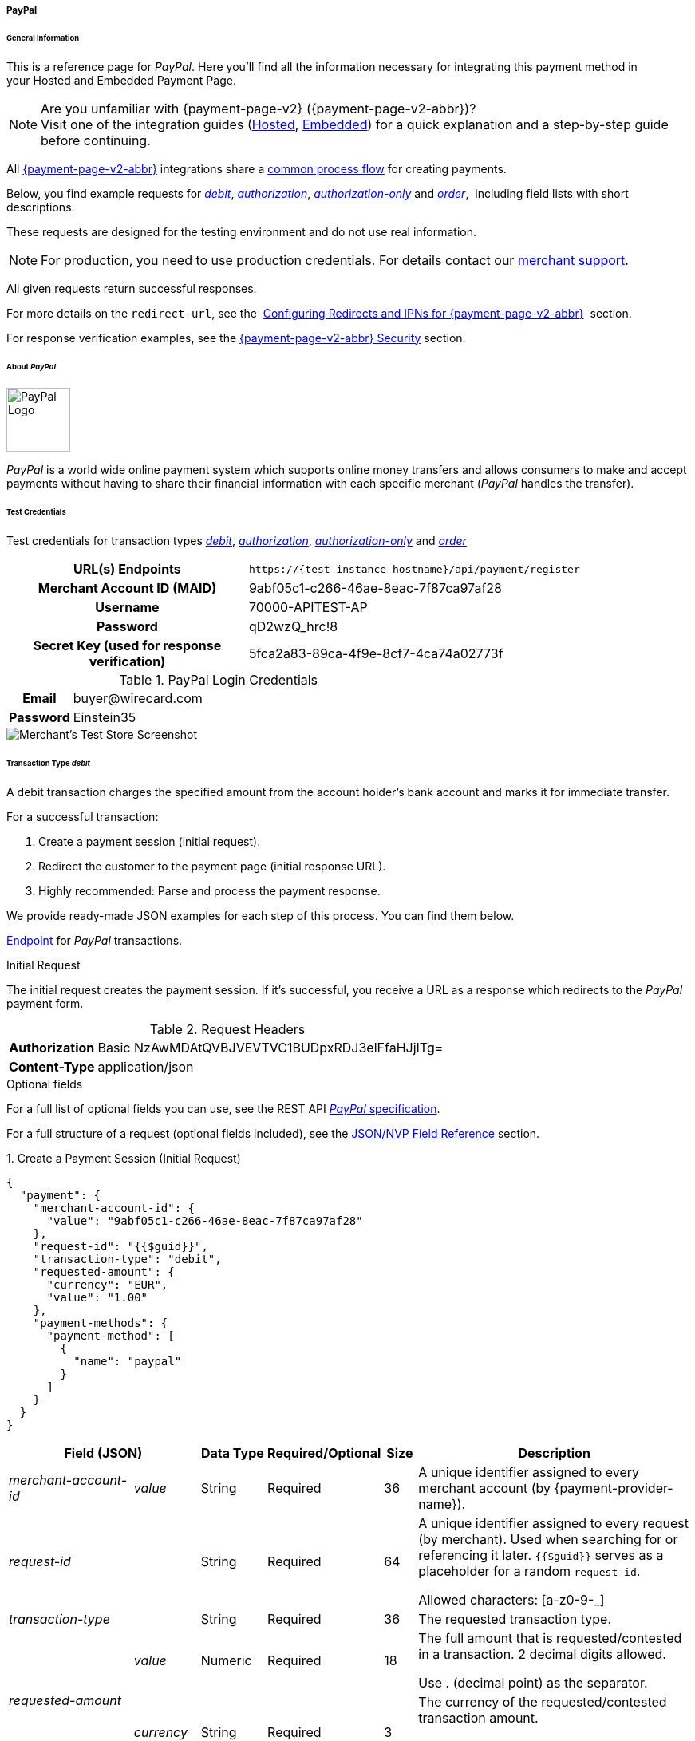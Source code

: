// include::shortcuts.adoc[]

[#PPv2_PayPal]
===== PayPal

[#PPv2_PayPal_General]
====== General Information

This is a reference page for _PayPal_. Here you'll find all the
information necessary for integrating this payment method in
your Hosted and Embedded Payment Page.

.Are you unfamiliar with {payment-page-v2} ({payment-page-v2-abbr})?

NOTE: Visit one of the integration guides
(<<PaymentPageSolutions_PPv2_HPP_Integration, Hosted>>,
<<PaymentPageSolutions_PPv2_EPP_Integration, Embedded>>) for a quick explanation and
a step-by-step guide before continuing.

All <<PPv2, {payment-page-v2-abbr}>> integrations share a
<<PPSolutions_PPv2_Workflow, common process flow>>﻿ for creating payments.

Below, you find example requests for
<<PPv2_PayPal_TransactionType_debit, _debit_>>,
<<PPv2_PayPal_TransactionType_authorization, _authorization_>>,
<<PPv2_PayPal_TransactionType_authorizationonly, _authorization-only_>> and
<<PPv2_PayPal_TransactionType_order, _order_>>, 
including field lists with short descriptions.

These requests are designed for the testing environment and do not
use real information. 

NOTE: For production, you need to use production credentials. For details
contact our <<ContactUs, merchant support>>.

All given requests return successful responses.

For more details on the ``redirect-url``, see the 
<<PPSolutions_PPv2_ConfigureRedirects, Configuring Redirects and IPNs for {payment-page-v2-abbr}>>﻿﻿ 
section.

For response verification examples, see
the <<PPSolutions_PPv2_PPv2Security, {payment-page-v2-abbr} Security>>﻿ section.

[#PPv2_PayPal_About]
====== About _PayPal_

image::images/03-01-04-07-paypal/paypal_logo.png[PayPal Logo,width=80]

_PayPal_ is a world wide online payment system which supports online money
transfers and allows consumers to make and accept payments without
having to share their financial information with each specific merchant
(_PayPal_ handles the transfer).

[#PPv2_PayPal_TestCredentials]
====== Test Credentials

Test credentials for transaction types
<<PPv2_eps_TransactionType_debit, _debit_>>,
<<PPv2_PayPal_TransactionType_authorization, _authorization_>>,
<<PPv2_PayPal_TransactionType_authorizationonly, _authorization-only_>> and
<<PPv2_PayPal_TransactionType_order, _order_>>

[cols="35h,65"]
|===
| URL(s) Endpoints
|``\https://{test-instance-hostname}/api/payment/register``
| Merchant Account ID (MAID)
| 9abf05c1-c266-46ae-8eac-7f87ca97af28
| Username
| 70000-APITEST-AP
| Password
| qD2wzQ_hrc!8
| Secret Key (used for response verification)
| 5fca2a83-89ca-4f9e-8cf7-4ca74a02773f
|===

[#PPv2_PayPal_TestCredentials_Additional]
.PayPal Login Credentials

[cols="15h,85"]
|===
| Email    | \buyer@wirecard.com
| Password | Einstein35
|===

image::images/03-01-04-07-paypal/paypal_wd_merchant_test_store.jpg[Merchant's Test Store Screenshot]

[#PPv2_PayPal_TransactionType_debit]
====== Transaction Type _debit_

A debit transaction charges the specified amount from the account
holder's bank account and marks it for immediate transfer.

For a successful transaction:

. Create a payment session (initial request).
. Redirect the customer to the payment page (initial response URL).
. Highly recommended: Parse and process the payment response.

//-

We provide ready-made JSON examples for each step of this process. You
can find them below.

<<PPv2_PayPal_TestCredentials, Endpoint>> for _PayPal_ transactions.

.Initial Request

The initial request creates the payment session. If it's
successful, you receive a URL as a response which redirects to the
_PayPal_ payment form.

.Request Headers
[cols="20h,80"]
|===
| Authorization | Basic NzAwMDAtQVBJVEVTVC1BUDpxRDJ3elFfaHJjITg=
| Content-Type  | application/json
|===

.Optional fields

For a full list of optional fields you can use, see the REST API
<<API_PaymentMethods_PayPal, _PayPal_ specification>>.

For a full structure of a request (optional fields included), see the
<<PPv2_PayPal_JSONNVPFields, JSON/NVP Field Reference>> section.

.1. Create a Payment Session (Initial Request)

[source,json,subs=attributes+]
----
{
  "payment": {
    "merchant-account-id": {
      "value": "9abf05c1-c266-46ae-8eac-7f87ca97af28"
    },
    "request-id": "{{$guid}}",
    "transaction-type": "debit",
    "requested-amount": {
      "currency": "EUR",
      "value": "1.00"
    },
    "payment-methods": {
      "payment-method": [
        {
          "name": "paypal"
        }
      ]
    }
  }
}
----

[cols="20e,10,10,10,5,45"]
|===
2+|Field (JSON) |Data Type |Required/Optional |Size |Description

|merchant-account-id e|value |String |Required |36 |A unique identifier
assigned to every merchant account (by {payment-provider-name}).
2+|request-id |String |Required |64 a|A unique identifier assigned to every
request (by merchant). Used when searching for or referencing it later.
``{{$guid}}`` serves as a placeholder for a random ``request-id``.

Allowed characters:  [a-z0-9-_]
2+|transaction-type |String |Required |36 |The requested transaction type.
.2+|requested-amount e|value |Numeric |Required |18 a|The full amount that is
requested/contested in a transaction. 2 decimal digits allowed.

Use . (decimal point) as the separator.

|currency |String |Required |3 a|The currency of the requested/contested
transaction amount.

Format: 3-character abbreviation according to ISO 4217.
|payment-method e|name |String |Optional |15 |The name of the payment method
used. Set this value to ``paypal``.
|===

.2. Redirect the Customer to the Payment Page (Initial Response URL)

[source,json,subs=attributes+]
----
{
  "payment-redirect-url": "https://{payment-redirect-url-hostname}/?wPaymentToken=f0c0e5b3-23ad-4cb4-abca-ed80a0e770e7"
}
----

[cols="e,,"]
|===
|Field (JSON) |Data Type |Description

|payment-redirect-url |String |The URL which redirects to the payment
form. Sent as a response to the initial request.
|===

At this point, you need to redirect your customer to
``payment-redirect-url`` (or render it in an _iframe_ depending on your
<<PPv2, integration method>>﻿).

The customers are redirected to the payment form. There they enter their
data and submit the form to confirm the payment. A payment can be:

- ``success``ful (``transaction-state: success``),
- ``failed`` (``transaction-state: failed``),
- canceled. The customer canceled the payment before/after submission
(``transaction-state: failed``).

//-

The transaction result is the value of ``transaction-state`` in the
payment response. More details (including the status code) can also be
found in the payment response in the ``statuses`` object. Canceled
payments are returned as  _failed_, but the status description indicates it
was canceled.

In any case (unless the customer cancels the transaction on a 3rd party
provider page), a base64 encoded response containing payment information
is sent to the configured redirection URL. See
<<PPSolutions_PPv2_ConfigureRedirects, Configuring Redirects and IPNs for {payment-page-v2-abbr}>>﻿﻿
for more details on redirection targets after payment & transaction status
notifications.

You can find a decoded payment response example below.

.3. Parse and Process the Payment Response (Decoded Payment Response)*

[source,json,subs=attributes+]
----
{
  "api-id": "up3-{api-id}",
  "parent-transaction-id": "3f792a90-3331-45fe-96ce-3961ff69edc1",
  "shipping": {
    "last-name": "Puente",
    "first-name": "Tito",
    "address": {
      "street1": "C/ La Cochibamba 3",
      "city": "Madrid",
      "postal-code": "28001",
      "country": "ES"
    }
  },
  "wallet": {
    "account-id": "ZNKTXUBNSQE2Y"
  },
  "payment-methods": {
    "payment-method": [
      {
        "name": "paypal"
      }
    ]
  },
  "transaction-id": "b026a9bc-618f-4750-9a00-4fb475c27ce1",
  "completion-time-stamp": "2018-03-21T17:22:25",
  "requested-amount": {
    "currency": "EUR",
    "value": 1
  },
  "statuses": {
    "status": [
      {
        "description": "The resource was successfully created.",
        "provider-transaction-id": "1PK89494VW075423R",
        "severity": "information",
        "code": "201.0000"
      }
    ]
  },
  "instrument-country": "DE",
  "request-id": "12eb44db-4d75-4cf4-bd52-9c047e024eee",
  "merchant-account-id": {
    "value": "9abf05c1-c266-46ae-8eac-7f87ca97af28"
  },
  "transaction-state": "success",
  "transaction-type": "debit",
  "account-holder": {
    "last-name": "Puente",
    "email": "tito.puente@example.com",
    "first-name": "Tito"
  }
}
----

[cols="30,5,5,5,55"]
|===
3+|Field (JSON) |Data Type |Description

3+|api-id |String |Identifier of the currently used API.
3+|parent-transaction-id |String |The ID of the transaction being referenced
as a parent.
.6+|shipping 2+e|last-name |String |The last name of the shipping address.
2+|first-name |String |The first name of the shipping address.
.4+|address e|street1 |String |The first line of the shipping address street.
|city |String |The city of the shipping address.
|postal-code |String |The postal code/ZIP of the shipping address.
|country |String |The country ID part of the shipping address.
3+|account-id |String |Account holder's _PayPal_ Wallet identifier.
|payment-methods e|payment-method e|name |String |The name of the payment method
used for the transaction.
3+|transaction-id |String |A unique identifier assigned to every transaction
(by {payment-provider-name}). Used when searching for or referencing to it later.
3+|completion-time-stamp |YYYY-MM-DD-Thh:mm:ss a|The UTC/ISO time-stamp
documents the time & date when the transaction was executed.

Format: YYYY-MM-DDThh:mm:ss (ISO).
.2+|requested-amount 2+e|currency |String a|The currency of the requested/contested transaction amount.

Format: 3-character abbreviation according to ISO 4217.
2+|value |Numeric |The full amount that is requested/contested in a transaction. 2 decimals allowed.
.4+|statuses .4+e|status e|description |String |The description of the transaction status message.
|provider-transaction-id |String |A unique transaction identifier generated by the provider.
|severity |String a|The definition of the status message.

Possible values:

- ``information``
- ``warning``
- ``error``

//-

|code |String |Status code of the status message.
3+|instrument-country |String |Payment origin country.
3+|request-id |String |A unique identifier assigned to every request (by merchant). Used when searching for or referencing it later.
2+|merchant-account-id e|value |String |A unique identifier assigned to every merchant account (by {payment-provider-name}).
3+|transaction-state |String a|The current transaction state.

Possible values:

- ``in-progress``
- ``success``
- ``failed``

//-

Typically, a transaction starts with state in-progress and finishes with state either success or failed. This information is returned in the response only.
3+|transaction-type |String |The requested transaction type.
.3+|account-holder 2+e|last-name |String |The last name of the account holder.
2+|email |String |Account holder's email address.
2+|first-name |String |The first name of the account holder.
|===

[#PPv2_PayPal_TransactionType_authorization]
====== Transaction Type _authorization_

An _authorization_ transaction places the account holder's funds on hold,
pending future _capture_, _re-authorization_ or void transaction.

As with other referenceable transaction types, you can use {payment-page-v2-abbr} only to
create the authorization itself. To capture or register additional
transactions referencing it, you need to use our <<RestApi, REST API>>. 

For a successful transaction:

. Create a payment session (initial request).
. Redirect the customer to the payment page (initial response URL).
. Highly recommended: Parse and process the payment response.

//-

We provide ready-made JSON examples for each step of this process. You
can find them below. 

<<PPv2_PayPal_TestCredentials, Endpoint>> for _PayPal_ transactions.

.Initial Request

The initial request creates the payment session. If it's
successful, you receive a URL as a response which redirects to the
_PayPal_ payment form.

.Request Headers
[cols="20,80"]
|===
h| Authorization
| Basic NzAwMDAtQVBJVEVTVC1BUDpxRDJ3elFfaHJjITg=
h| Content-Type
| application/json
|===

.Optional fields

For a full list of optional fields you can use, see the REST API
<<API_PaymentMethods_PayPal, _PayPal_ specification>>.

For a full structure of a request (optional fields included), see the
<<PPv2_PayPal_JSONNVPFields, JSON/NVP Field Reference>> section at the bottom.

.1. Create a Payment Session (Initial Request)

[source,json,subs=attributes+]
----
{
  "payment": {
    "merchant-account-id": {
      "value": "9abf05c1-c266-46ae-8eac-7f87ca97af28"
    },
    "request-id": "{{$guid}}",
    "transaction-type": "authorization",
    "requested-amount": {
      "value": 10.1,
      "currency": "EUR"
    },
    "payment-methods": {
      "payment-method": [
        {
          "name": "paypal"
        }
      ]
    }
  }
}
----


[cols="20e,10,10,10,5,45"]
|===
2+|Field (JSON) |Data Type |Required/Optional |Size |Description

|merchant-account-id e|value |String |Required |36 |A unique identifier
assigned to every merchant account (by {payment-provider-name}).
2+|request-id |String |Required |64 a|A unique identifier assigned to every
request (by merchant). Used when searching for or referencing it later.
``{{$guid}}`` serves as a placeholder for a random ``request-id``.

Allowed characters:  [a-z0-9-_]
2+|transaction-type |String |Required |36 |The requested transaction type.
.2+|requested-amount e|value |Numeric |Required |18 a|The full amount that is
requested/contested in a transaction. 2 decimal digits allowed.

Use . (decimal point) as the separator.

|currency |String |Required |3 a|The currency of the requested/contested
transaction amount.

Format: 3-character abbreviation according to ISO 4217.
|payment-method e|name |String |Optional |15 |The name of the payment method
used. Set this value to ``paypal``.
|===

.2. Redirect the Customer to the Payment Page (Initial Response URL)

[source,json,subs=attributes+]
----
{
  "payment-redirect-url": "https://{payment-redirect-url-hostname}/?wPaymentToken=f0c0e5b3-23ad-4cb4-abca-ed80a0e770e7"
}
----

[cols="e,,"]
|===
|Field (JSON) |Data Type |Description

|payment-redirect-url |String |The URL which redirects to the payment
form. Sent as a response to the initial request.
|===

.3. Parse and Process the Payment Response (Decoded Payment Response)

[source,json,subs=attributes+]
----
{
  "api-id": "up3-{api-id}",
  "parent-transaction-id": "b675f63c-2df0-420f-a081-7c6b4967c992",
  "shipping": {
    "last-name": "Puente",
    "first-name": "Tito",
    "address": {
      "street1": "C/ La Cochibamba 3",
      "city": "Madrid",
      "postal-code": "28001",
      "country": "ES"
    }
  },
  "wallet": {
    "account-id": "ZNKTXUBNSQE2Y"
  },
  "payment-methods": {
    "payment-method": [
      {
        "name": "paypal"
      }
    ]
  },
  "transaction-id": "ff0b8cf4-6fd3-4318-9e54-e8c035add938",
  "completion-time-stamp": "2018-03-21T16:49:30",
  "requested-amount": {
    "currency": "EUR",
    "value": 10.1
  },
  "statuses": {
    "status": [
      {
        "description": "The resource was successfully created.",
        "provider-transaction-id": "86M17436478175249",
        "severity": "information",
        "code": "201.0000"
      }
    ]
  },
  "instrument-country": "DE",
  "request-id": "2502cae8-91b6-4dac-8f60-6e9c6ef0cbe6",
  "merchant-account-id": {
    "value": "9abf05c1-c266-46ae-8eac-7f87ca97af28"
  },
  "transaction-state": "success",
  "transaction-type": "authorization",
  "account-holder": {
    "last-name": "Puente",
    "email": "tito.puente@example.com",
    "first-name": "Tito"
  }
}
----

[cols="30e,5,5,5,55"]
|===
3+|Field (JSON) |Data Type |Description

3+|api-id |String |Identifier of the currently used API.
3+|parent-transaction-id |String |The ID of the transaction being referenced as a parent.
.6+|shipping 2+e|last-name |String |The last name of the shipping address.
2+|first-name |String |The first name of the shipping address.
.4+|address e|street1 |String |The first line of the shipping address street.
|city |String |The city of the shipping address.
|postal-code |String |The postal code/ZIP of the shipping address.
|country |String |The country ID part of the shipping address.
3+|account-id |String |Account holder's _PayPal_ Wallet identifier.
|payment-methods e|payment-method e|name |String |The name of the payment method used for the transaction.
3+|transaction-id |String |A unique identifier assigned to every transaction (by {payment-provider-name}). Used when searching for or referencing to it later.
3+|completion-time-stamp |YYYY-MM-DD-Thh:mm:ss a|The UTC/ISO time-stamp documents the time & date when the transaction was executed.

Format: YYYY-MM-DDThh:mm:ss (ISO).
.2+|requested-amount 2+e|currency |String a|The currency of the requested/contested transaction amount.

Format: 3-character abbreviation according to ISO 4217.
2+|value |Numeric |The full amount that is requested/contested in a transaction. 2 decimals allowed.
.4+|statuses .4+e|status e|description |String |The description of the transaction status message.
|provider-transaction-id |String |A unique transaction identifier generated by the provider.
|severity |String a|The definition of the status message.

Possible values:

- ``information``
- ``warning``
- ``error``

//-

|code |String |Status code of the status message.
3+|instrument-country |String |Payment origin country.
3+|request-id |String |A unique identifier assigned to every request (by merchant). Used when searching for or referencing it later.
2+|merchant-account-id e|value |String |A unique identifier assigned to every merchant account (by {payment-provider-name}).
3+|transaction-state |String a|The current transaction state.

Possible values:

- ``in-progress``
- ``success``
- ``failed``

//-

Typically, a transaction starts with state in-progress and finishes with state either success or failed. This information is returned in the response only.
3+|transaction-type |String |The requested transaction type.
.3+|account-holder 2+e|last-name |String |The last name of the account holder.
2+|email |String |Account holder's email address.
2+|first-name |String |The first name of the account holder.
|===

[#PPv2_PayPal_TransactionType_authorizationonly]
====== Transaction Type _authorization-only_

An authorization-only transaction creates a _PayPal_ billing agreement
between the merchant and account holder, obtaining authorization for
pre-approved payments. 

This transaction type requires specific fields in the request:

- ``periodic-type``, set to value _recurring_ or _installment_.
- ``sequence-type``, set to value _first_.
- The ``value`` field of ``requested-amount`` set to zero.

//-

The periodic and sequence information indicates that this is the first
transaction in a series. The zero transaction amount is required because
this is only an agreement for future transactions, not a charge.
The ``provider-transaction-reference-id`` field returned in the response
contains the ID used to reference the billing agreement.

As with other referenceable transactions, you can use {payment-page-v2-abbr} only to create
this initial billing agreement. For all following transactions (i.e.
capturing the _authorization_), you need to use
our <<RestApi, REST API>>.

For a successful transaction:

. Create a payment session (initial request).
. Redirect the customer to the payment page (initial response URL).
. Highly recommended: Parse and process the payment response.

//-

We provide ready-made JSON examples for each step of this process. You
can find them below.

<<PPv2_PayPal_TestCredentials, Endpoint>> for _PayPal_ transactions.

.Initial Request

The initial request creates the payment session. If it's
successful, you receive a URL as a response which redirects to the
_PayPal_ payment form.

.Request Headers
[cols="20h,80"]
|===
| Authorization | Basic NzAwMDAtQVBJVEVTVC1BUDpxRDJ3elFfaHJjITg=
| Content-Type  | application/json
|===

.Optional fields

For a full list of optional fields you can use, see the REST API
<<API_PaymentMethods_PayPal, _PayPal_ specification>>.

For a full structure of a request (optional fields included), see the
<<PPv2_PayPal_JSONNVPFields, JSON/NVP Field Reference>> section at the bottom.

.1. Create a Payment Session (Initial Request)

[source,json,subs=attributes+]
----
{
  "payment": {
    "merchant-account-id": {
      "value": "9abf05c1-c266-46ae-8eac-7f87ca97af28"
    },
    "request-id": "{{$guid}}",
    "transaction-type": "authorization-only",
    "requested-amount": {
      "currency": "EUR",
      "value": "0"
    },
    "payment-methods": {
      "payment-method": [
        {
          "name": "paypal"
        }
      ]
    },
    "periodic": {
      "periodic-type": "recurring",
      "sequence-type": "first"
    }
  }
}
----

[cols="20e,10,10,10,5,45"]
|===
2+|Field (JSON) |Data Type |Required/Optional |Size |Description

|merchant-account-id e|value |String |Required |36 |A unique identifier assigned
to every merchant account (by {payment-provider-name}).
2+|request-id |String |Required |64 a|A unique identifier assigned to every
request (by merchant). Used when searching for or referencing it later.
``{{$guid}}`` serves as a placeholder for a random ``request-id``.

Allowed characters: [a-z0-9-_]

2+|transaction-type |String |Required |36 |The requested transaction type.
.2+|requested-amount e|value |Numeric |Required |18 a|The full amount that is
requested/contested in a transaction. 2 decimals allowed.

Use . (decimal point) as the separator.
|currency |String |Required |3 a|The currency of the requested/contested
transaction amount.

Format: 3-character abbreviation according to ISO 4217.
|payment-method |name |String |Optional |15 |The name of the
payment method used for the transaction. Set this value to ``paypal``.
.2+|periodic |periodic-type |String |Conditional |9 |Required for recurring
transactions. Indicates if (and how) payment occurs more than once.
|sequence-type |String |Conditional |9 |Required for recurring transactions.
Indicates the phase of a recurring transaction.
|===

.2. Redirect the Customer to the Payment Page (Initial Response URL)

[source,json,subs=attributes+]
----
{
"payment-redirect-url" : "https://{payment-redirect-url-hostname}/?wPaymentToken=f0c0e5b3-23ad-4cb4-abca-ed80a0e770e7"
}
----

[cols=",,",]
|===
|Field (JSON) |Data Type |Description

|payment-redirect-url |String |The URL which redirects to the payment
form. Sent as a response to the initial request.
|===

.3. Parse and Process the Payment Response (Decoded Payment Response)

[source,json,subs=attributes+]
----
 {
  "api-id" : "up3-{api-id}",
  "parent-transaction-id" : "40760e14-e3d4-4ceb-92a5-747258589cc6",
  "shipping" : {
    "last-name" : "Puente",
    "first-name" : "Tito",
    "address" : {
      "street1" : "C/ La Cochibamba 3",
      "city" : "Madrid",
      "postal-code" : "28001",
      "country" : "ES"
    }
  },
  "wallet" : {
    "account-id" : "ZNKTXUBNSQE2Y"
  },
  "payment-methods" : {
    "payment-method" : [ {
      "name" : "paypal"
    } ]
  },
  "periodic" : {
    "periodic-type" : "recurring",
    "sequence-type" : "first"
  },
  "transaction-id" : "e3a29b72-9bb4-41de-ac57-438e4eff6c6b",
  "completion-time-stamp" : "2018-03-21T17:16:52",
  "requested-amount" : {
    "currency" : "EUR",
    "value" : 0.000000
  },
  "statuses" : {
    "status" : [ {
      "description" : "The resource was successfully created.",
      "severity" : "information",
      "code" : "201.0000"
    } ]
  },
  "provider-transaction-reference-id" : "B-9W832714HC860770E",
  "instrument-country" : "DE",
  "request-id" : "d6958186-8572-4795-863b-95b2337277de",
  "merchant-account-id" : {
    "value" : "9abf05c1-c266-46ae-8eac-7f87ca97af28"
  },
  "transaction-state" : "success",
  "transaction-type" : "authorization-only",
  "account-holder" : {
    "last-name" : "Puente",
    "email" : "tito.puente@example.com",
    "first-name" : "Tito"
  }
}
----


[cols="30,5,5,5,55"]
|===
3+|Field (JSON) |Data Type |Description

3+|api-id |String |Identifier of the currently used API.
3+|parent-transaction-id |String |The ID of the transaction being referenced as
a parent.
.6+|shipping 2+e|last-name |String |The last name of the shipping address.
2+|first-name |String |The first name of the shipping address.
.4+|address e|street1 |String |The first line of the shipping address street.
|city |String |The city of the shipping address.
|postal-code |String |The postal code/ZIP of the shipping address.
|country |String |The country ID part of the shipping address.
3+|account-id |String |Account holder's _PayPal_ wallet identifier.
|payment-methods e|payment-method e|name |String |The name of the payment method
used for the transaction.
.2+|periodic 2+|periodic-type |String |Indicates if (and how) payment occurs more
than once.
2+|sequence-type |String |Indicates the phase of a recurring transaction.
3+|transaction-id |String |A unique identifier assigned to every transaction
(by {payment-provider-name}). Used when searching for or referencing to it later.
3+|completion-time-stamp |YYYY-MM-DD-Thh:mm:ss a|The UTC/ISO time-stamp
documents the time & date when the transaction was executed.

Format: YYYY-MM-DDThh:mm:ss (ISO).
.2+|requested-amount 2+e|currency |String a|The currency of the
requested/contested transaction amount.

Format: 3-character abbreviation according to ISO 4217.
2+|value |Numeric |The full amount that is requested/contested in a transaction. 2 decimals allowed.
.4+|statuses .4+e|status e|description |String |The description of the
transaction status message.
|provider-transaction-id |String |A unique transaction identifier generated
by the provider.
|severity |String a|The definition of the status message.

Possible values:

- ``information``
- ``warning``
- ``error``

//-

|code |String |Status code of the status message.
3+|instrument-country |String |Payment origin country.
3+|request-id |String |A unique identifier assigned to every request
(by merchant). Used when searching for or referencing it later.
2+|merchant-account-id e|value |String |A unique identifier assigned to every
merchant account (by {payment-provider-name}).
3+|transaction-state |String a|The current transaction state.

Possible values:

- ``in-progress``
- ``success``
- ``failed``

//-

Typically, a transaction starts with state in-progress and finishes with state
either success or failed. This information is returned in the response only.
3+|transaction-type |String |The requested transaction type.
.3+|account-holder 2+e|last-name |String |The last name of the account holder.
2+|email |String |Account holder's email address.
2+|first-name |String |The first name of the account holder.
|===

[#PPv2_PayPal_TransactionType_order]
====== Transaction Type _order_

_order_ is a _PayPal_-specific transaction type, which indicates that the
buyer has consented to the purchase but does not place the funds on
hold. For detailed information on how it works, see its 
<<API_PayPal_Transactions_TransactionTypes_PayPalSpecific_order, REST API specification>>.

After merchant creates an order, they can place multiple authorizations
upon it to place funds on hold until ready to capture. This transaction
is primarily for situations where items are not available for shipment
immediately after the order is placed, e.g.:

- when a merchant ships items from multiple distribution centers and
needs separate authorizations for each shipment,
- delayed shipping on items that are not in stock.

//-

As with other referenceable transaction types, you can use {payment-page-v2-abbr} only to
create an order transaction. To register an additional authorization to
capture it, you need to use our <<PPv2_PayPal_PostProcessing, REST API>>.

For a successful transaction:

. Create a payment session (initial request).
. Redirect the customer to the payment page (initial response URL).
. Highly recommended: Parse and process the payment response.

//-

We provide ready-made JSON examples for each step of this process. You
can find them below. 

<<PPv2_PayPal_TestCredentials, Endpoint>> for _PayPal_ transactions.

.Initial Request

The initial request creates the payment session. If it's
successful, you receive a URL as a response which redirects to the
_PayPal_ payment form.

After the merchant creates an _order_, they can place multiple
authorizations upon it to place funds on hold until ready to _capture_.

Merchants often use this technique to accept orders for items that are
not available for shipment when the order is placed. For example, when a
merchant ships items from multiple distribution centers and needs
separate _authorizations_ for each shipment. Another example would be
delayed shipping on items that are not in stock.

.Request Headers
[cols="20h,80"]
|===
| Authorization | Basic NzAwMDAtQVBJVEVTVC1BUDpxRDJ3elFfaHJjITg=
| Content-Type  | application/json
|===

.Optional fields

For a full list of optional fields you can use, see the REST API
<<API_PaymentMethods_PayPal, _PayPal_ specification>>.

For a full structure of a request (optional fields included), see the
<<PPv2_PayPal_JSONNVPFields, JSON/NVP Field Reference>> section at the bottom.

.1. Create a Payment Session (Initial Request)

[source,json,subs=attributes+]
----
{
  "payment": {
    "merchant-account-id": {
      "value": "9abf05c1-c266-46ae-8eac-7f87ca97af28"
    },
    "request-id": "{{$guid}}",
    "transaction-type": "order",
    "requested-amount": {
      "currency": "EUR",
      "value": "1.00"
    },
    "payment-methods": {
      "payment-method": [
        {
          "name": "paypal"
        }
      ]
    }
  }
}
----

[cols="20e,10,10,10,5,45"]
|===
2+|Field (JSON) |Data Type |Required/Optional |Size |Description

|merchant-account-id e|value |String |Required |36 |A unique identifier
assigned to every merchant account (by {payment-provider-name}).
2+|request-id |String |Required |64 a|A unique identifier assigned to every
request (by merchant). Used when searching for or referencing it later.
``{{$guid}}`` serves as a placeholder for a random ``request-id``.

Allowed characters:  [a-z0-9-_]
2+|transaction-type |String |Required |36 |The requested transaction type.
.2+|requested-amount e|value |Numeric |Required |18 a|The full amount that is
requested/contested in a transaction. 2 decimal digits allowed.

Use . (decimal point) as the separator.

|currency |String |Required |3 a|The currency of the requested/contested
transaction amount.

Format: 3-character abbreviation according to ISO 4217.
|payment-method e|name |String |Optional |15 |The name of the payment method
used. Set this value to ``paypal``.
|===

.2. Redirect the Customer to the Payment Page (Initial Response URL)

[source,json,subs=attributes+]
----
{
  "payment-redirect-url": "https://{payment-redirect-url-hostname}/?wPaymentToken=f0c0e5b3-23ad-4cb4-abca-ed80a0e770e7"
}
----

[cols="e,,"]
|===
|Field (JSON) |Data Type |Description

|payment-redirect-url |String |The URL which redirects to the payment
form. Sent as a response to the initial request.
|===

.3. Parse and Process the Payment Response (Decoded Payment Response)

[source,json,subs=attributes+]
----
{
  "api-id": "up3-{api-id}",
  "parent-transaction-id": "6998700b-a573-4a39-b8e0-c0da1008c468",
  "shipping": {
    "last-name": "Puente",
    "first-name": "Tito",
    "address": {
      "street1": "C/ La Cochibamba 3",
      "city": "Madrid",
      "postal-code": "28001",
      "country": "ES"
    }
  },
  "wallet": {
    "account-id": "ZNKTXUBNSQE2Y"
  },
  "payment-methods": {
    "payment-method": [
      {
        "name": "paypal"
      }
    ]
  },
  "transaction-id": "59b94534-edd3-4668-9c9d-567be60e4622",
  "completion-time-stamp": "2018-03-21T17:24:00",
  "requested-amount": {
    "currency": "EUR",
    "value": 1
  },
  "statuses": {
    "status": [
      {
        "description": "The resource was successfully created.",
        "provider-transaction-id": "O-70W17875FY9058845",
        "severity": "information",
        "code": "201.0000"
      }
    ]
  },
  "custom-fields": {},
  "instrument-country": "DE",
  "request-id": "649e2792-5af4-45c8-909c-7333b0a8f43c",
  "merchant-account-id": {
    "value": "9abf05c1-c266-46ae-8eac-7f87ca97af28"
  },
  "transaction-state": "success",
  "transaction-type": "order",
  "account-holder": {
    "last-name": "Puente",
    "email": "tito.puente@example.com",
    "first-name": "Tito"
  }
}
----


[cols="30e,5,5,5,55"]
|===
3+|Field (JSON) |Data Type |Description

3+|api-id |String |Identifier of the currently used API.
3+|parent-transaction-id |String |The ID of the transaction being referenced
as a parent.
.6+|shipping 2+e|last-name |String |The last name of the shipping address.
2+|first-name |String |The first name of the shipping address.
.4+|address e|street1 |String |The first line of the shipping address street.
|city |String |The city of the shipping address.
|postal-code |String |The postal code/ZIP of the shipping address.
|country |String |The country ID part of the shipping address.
|wallet 2+e|account-id |String |Account holder's _PayPal_ wallet identifier.
|payment-methods e|payment-method e|name |String |The name of the payment method
used for the transaction.
3+|transaction-id |String |A unique identifier assigned to every transaction
(by {payment-provider-name}). Used when searching for or referencing to it later.
3+|completion-time-stamp |YYYY-MM-DD-Thh:mm:ss a|The UTC/ISO time-stamp
documents the time & date when the transaction was executed.

Format: YYYY-MM-DDThh:mm:ss (ISO).
.2+|requested-amount 2+e|currency |String a|The currency of the
requested/contested transaction amount.

Format: 3-character abbreviation according to ISO 4217.
2+|value |Numeric |The full amount that is requested/contested in a
transaction. 2 decimals allowed.
.4+|statuses .4+e|status e|description |String |The description of the
transaction status message.
|provider-transaction-id |String |A unique transaction identifier generated
by the provider.
|severity |String a|The definition of the status message.

Possible values:

- ``information``
- ``warning``
- ``error``

//-

|code |String |Status code of the status message.
3+|instrument-country |String |Payment origin country.
3+|request-id |String |A unique identifier assigned to every request
(by merchant). Used when searching for or referencing it later.
2+|merchant-account-id e|value |String |A unique identifier assigned to every
merchant account (by {payment-provider-name}).
3+|transaction-state |String a|The current transaction state.

Possible values:

- ``in-progress``
- ``success``
- ``failed``

Typically, a transaction starts with state in-progress and finishes with state either success or failed. This information is returned in the response only.
3+|transaction-type |String |The requested transaction type.
.3+|account-holder 2+e|last-name |String |The last name of the account holder.
2+|email |String |Account holder's email address.
2+|first-name |String |The first name of the account holder.
|===

[#PPv2_PayPal_PostProcessing]
====== Post-Processing Operations

{payment-page-v2-abbr} is best used to deal with one-off payments (e.g. regular,
independent _debit_ transactions) or the initial transaction in a chain of
them (e.g. a first _authorization_ in a chain of recurring transactions).
However, when it comes to referencing a transaction for any kind of
post-processing operation — such as a refund of one of your _debit_ transactions 
— use our <<RestApi, REST API>>﻿﻿ directly.

WARNING: Check the REST API
<<API_PaymentMethods_PayPal, _PayPal_ specification>> for details on
_PayPal_ specific post processing operations.

There are multiple post processing operations available for _PayPal_:

- _capture_ operations for both _authorization_ and _authorization-only_
- recurring transactions
- void transactions
- refunds

//-

For examples and more information, see the REST
API <<API_PaymentMethods_PayPal, _PayPal_ specification>>.

[#PPv2_PayPal_JSONNVPFields]
====== JSON/NVP Field Reference

Here you can:

- find the NVP equivalents for JSON fields (for migrating merchants),
- see the structure of a full request (optional fields included).

//-

[#PPv2_PayPal_JSONNVPFields_request]
.JSON Structure of a _PayPal_ Request

[source,json,subs=attributes+]
----
{
  "payment": {
    "merchant-account-id": {
      "value": "string"
    },
    "request-id": "string",
    "transaction-type": "string",
    "requested-amount": {
      "currency": "string",
      "value": 0
    },
    "payment-methods": {
      "payment-method": [
        {
          "name": "string"
        }
      ]
    },
    "account-holder": {
      "address": {
        "city": "string",
        "country": "string",
        "postal-code": "string",
        "state": "string",
        "street1": "string",
        "street2": "string"
      },
      "email": "string",
      "first-name": "string",
      "last-name": "string",
      "phone": "string"
    },
    "shipping": {
      "address": {
        "city": "string",
        "country": "string",
        "postal-code": "string",
        "state": "string",
        "street1": "string",
        "street2": "string"
      },
      "first-name": "string",
      "last-name": "string",
      "phone": "string"
    },
    "descriptor": "string",
    "order-number": "string",
    "periodic": {
      "periodic-type": "string",
      "sequence-type": "string"
    },
    "success-redirect-url": "string",
    "fail-redirect-url": "string",
    "cancel-redirect-url": "string"
  }
}
----

[cols="e,e,e"]
|===
|Field (NVP) |Field (JSON) |JSON Parent

|merchant_account_id |value |merchant-account-id ({ })
|request_id |request-id |payment ({ })
|transaction_type |transaction-type |payment ({ })
|requested_amount_currency |currency |requested-amount ({ })
|requested_amount |value |requested-amount ({ })
|payment_method |payment-method ([ ])/name |payment-methods ({ })
|city |address ({ })/ city |account-holder ({ })
|country |address ({ })/ country |account-holder ({ })
|postal_code |address ({ })/ postal-code |account-holder ({ })
|state |address ({ })/ state |account-holder ({ })
|street1 |address ({ })/ street1 |account-holder ({ })
|street2 |address ({ })/ street2 |account-holder ({ })
|email |email |account-holder ({ })
|first_name |first-name |account-holder ({ })
|last_name |last-name |account-holder ({ })
|phone |phone |account-holder ({ })
|shipping_city |address ({ })/ city |shipping ({ })
|shipping_country |address ({ })/ country |shipping ({ })
|shipping_postal_code |address ({ })/ postal-code |shipping ({ })
|shipping_state |address ({ })/ state |shipping ({ })
|shipping_street1 |address ({ })/ street1 |shipping ({ })
|shipping_street2 |address ({ })/ street2 |shipping ({ })
|shipping_first_name |first-name |shipping ({ })
|shipping_last_name |last-name |shipping ({ })
|shipping_phone |phone |shipping ({ })
|descriptor |descriptor |payment ({ })
|order_number |order-number |payment ({ })
|periodic_type |periodic-type |periodic ({ })
|sequence_type |sequence-type |periodic ({ })
|success_redirect_url |success-redirect-url |payment ({ })
|fail_redirect_url |fail-redirect-url |payment ({ })
|cancel_redirect_url |cancel-redirect-url |payment ({ })
|===

[#PPv2_PayPal_JSONNVPField_response]
.JSON Structure of a _PayPal_ Response

[source,json]
----
{
  "payment": {
    "api-id": "string",
    "wallet": {
      "account-id": "string"
    },
    "transaction-id": "string",
    "completion-time-stamp": "2019-02-21T09:38:57.645Z",
    "statuses": {
      "status": [
        {
          "code": "string",
          "description": "string",
          "severity": "string"
        }
      ]
    },
    "provider-transaction-reference-id": "string",
    "instrument-country": "string",
    "transaction-state": "string"
  }
}
----

[cols="e,e,e"]
|===
|Field (NVP) |Field (JSON) |JSON Parent

|api_id |api-id |payment ({ })
|wallet_account_id |account-id |wallet ({ })
|transaction_id |transaction-id |payment ({ })
|completion_time_stamp |completion-time-stamp |payment ({ })
|status_code_n |status ([ { } ])/ code |statuses ({ })
|provider_transaction_id_n |status ([ { } ])/ provider-transaction-id
|statuses ({ })
|status_description_n |status ([ { } ])/ description |statuses ({ })
|status_severity_n |status ([ { } ])/ severity |statuses ({ })
|provider_transaction_reference_id |provider-transaction-reference-id
|payment ({ })
|instrument_country |instrument-country |payment ({ })
|transaction_state |transaction-state |payment ({ })
|===
